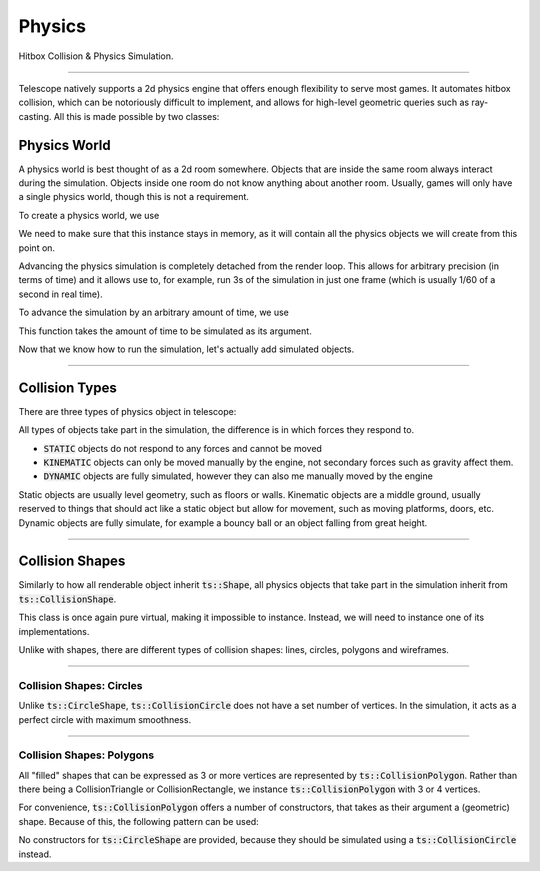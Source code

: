 Physics
=======

Hitbox Collision & Physics Simulation.

----------------------------------------

Telescope natively supports a 2d physics engine that offers enough flexibility to serve most
games. It automates hitbox collision, which can be notoriously difficult to implement, and
allows for high-level geometric queries such as ray-casting. All this is made possible by two classes:

.. doxygenclass:: ts::PhysicsWorld
.. doxygenclass:: ts::CollisionHandler

Physics World
^^^^^^^^^^^^^

A physics world is best thought of as a 2d room somewhere. Objects that are inside the same room
always interact during the simulation. Objects inside one room do not know anything about another
room. Usually, games will only have a single physics world, though this is not a requirement.

To create a physics world, we use

.. doxygenfunction:: ts::PhysicsWorld::PhysicsWorld

We need to make sure that this instance stays in memory, as it will contain all the physics objects we will create
from this point on.

Advancing the physics simulation is completely detached from the render loop. This allows for arbitrary precision
(in terms of time) and it allows use to, for example, run 3s of the simulation in just one frame (which is usually 1/60
of a second in real time).

To advance the simulation by an arbitrary amount of time, we use

.. doxygenfunction:: ts::PhysicsWorld::step

This function takes the amount of time to be simulated as its argument.

Now that we know how to run the simulation, let's actually add simulated objects.

----------------------------------

Collision Types
^^^^^^^^^^^^^^^

There are three types of physics object in telescope:

.. doxygenenum:: ts::CollisionType


All types of objects take part in the simulation, the difference is in which forces they respond to.

+ :code:`STATIC` objects do not respond to any forces and cannot be moved
+ :code:`KINEMATIC` objects can only be moved manually by the engine, not secondary forces such as gravity affect them.
+ :code:`DYNAMIC` objects are fully simulated, however they can also me manually moved by the engine

Static objects are usually level geometry, such as floors or walls. Kinematic objects are a middle ground, usually
reserved to things that should act like a static object but allow for movement, such as moving platforms, doors, etc.
Dynamic objects are fully simulate, for example a bouncy ball or an object falling from great height.

------------------------------------

Collision Shapes
^^^^^^^^^^^^^^^^

Similarly to how all renderable object inherit :code:`ts::Shape`, all physics objects that take part in the simulation
inherit from :code:`ts::CollisionShape`.

.. doxygenclass:: ts::CollisionShape

This class is once again pure virtual, making it impossible to instance. Instead, we will need to instance one of its
implementations.

Unlike with shapes, there are different types of collision shapes: lines, circles, polygons and wireframes.

------------------------------------

Collision Shapes: Circles
*************************

Unlike :code:`ts::CircleShape`, :code:`ts::CollisionCircle` does not have a set number of vertices. In the simulation,
it acts as a perfect circle with maximum smoothness.

.. doxygenclass:: ts::CollisionCircle
    :members:

------------------------------------

Collision Shapes: Polygons
**************************

All "filled" shapes that can be expressed as 3 or more vertices are represented by :code:`ts::CollisionPolygon`. Rather
than there being a CollisionTriangle or CollisionRectangle, we instance :code:`ts::CollisionPolygon` with 3 or 4 vertices.

For convenience, :code:`ts::CollisionPolygon` offers a number of constructors, that takes as their argument a (geometric)
shape. Because of this, the following pattern can be used:

.. code-block:: cpp
    :caption: Creating a Rectangle Shape with an equally sized Hitbox

    auto shape = ts::RectangleShape(Vector2f(50, 50), Vector2f(300, 300));
    auto hitbox = ts::CollisionPolygon(shape);

    // hitbox now has the same position, shape and size of `shape`

No constructors for :code:`ts::CircleShape` are provided, because they should be simulated using a :code:`ts::CollisionCircle`
instead.

.. doxygenclass:: ts::CollisionPolygon
    :members:




